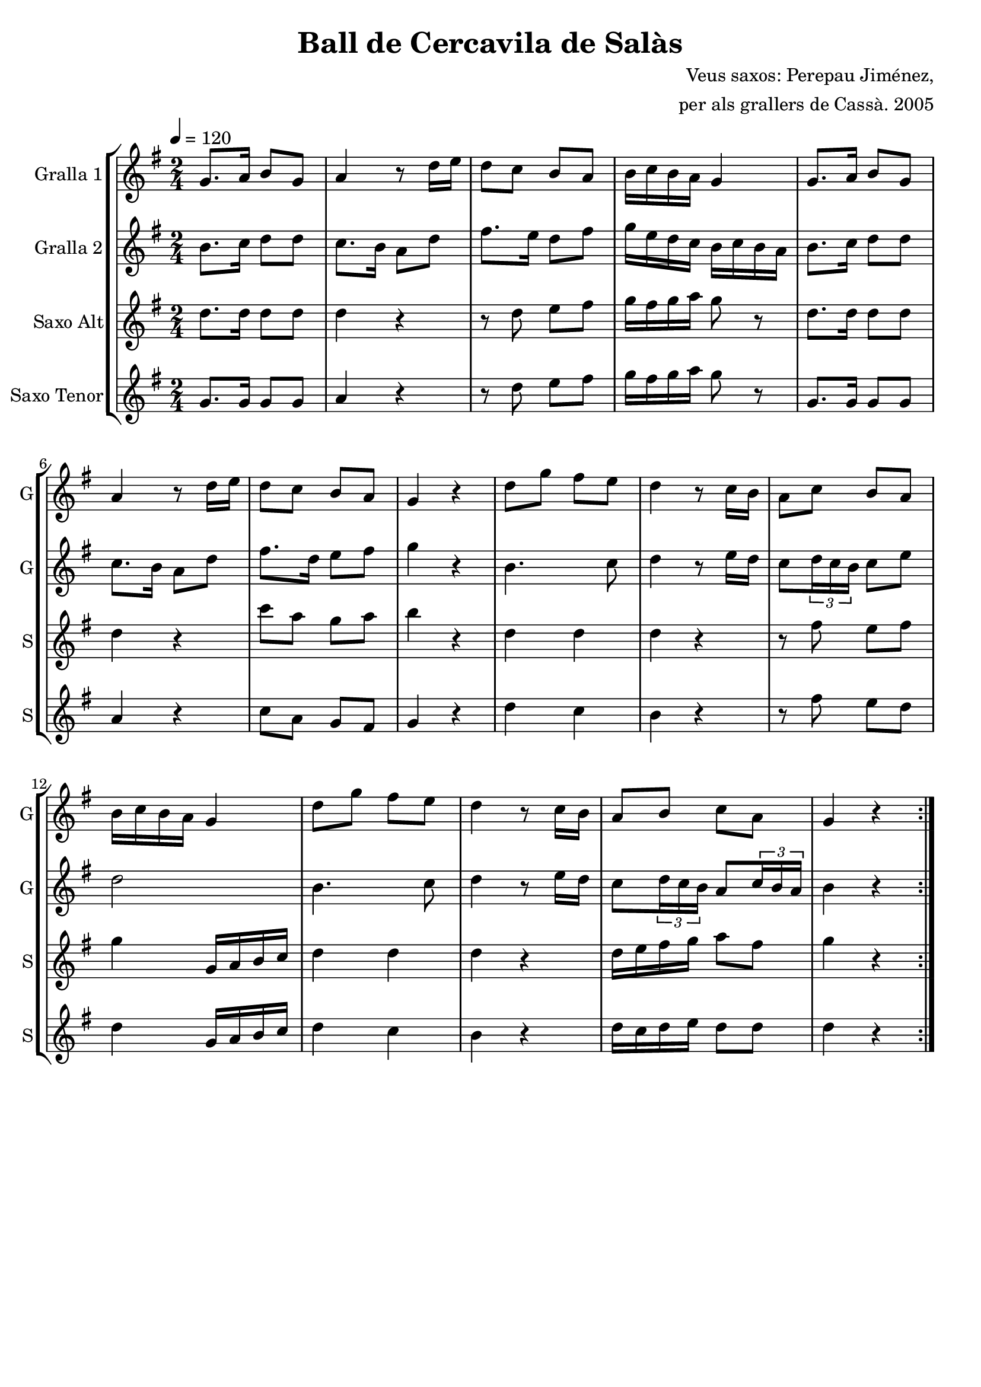 \version "2.16.2"

\header {
  dedication=""
  title="Ball de Cercavila de Salàs"
  subtitle=""
  subsubtitle=""
  poet=""
  meter=""
  piece=""
  composer="Veus saxos: Perepau Jiménez,"
  arranger="per als grallers de Cassà. 2005"
  opus=""
  instrument=""
  copyright=""
  tagline=""
}

liniaroAa =
\relative g'
{
  \tempo 4=120
  \clef treble
  \key g \major
  \time 2/4
  \repeat volta 2 { g8. a16 b8 g   |
  a4 r8 d16 e  |
  d8 c b a  |
  b16 c b a g4  |
  %05
  g8. a16 b8 g   |
  a4 r8 d16 e  |
  d8 c b a  |
  g4 r  |
  d'8 g fis e  |
  %10
  d4 r8 c16 b  |
  a8 c b a  |
  b16 c b a g4  |
  d'8 g fis e  |
  d4 r8 c16 b  |
  %15
  a8 b c a  |
  g4 r  | }
}

liniaroAb =
\relative b'
{
  \tempo 4=120
  \clef treble
  \key g \major
  \time 2/4
  \repeat volta 2 { b8. c16 d8 d  |
  c8. b16 a8 d  |
  fis8. e16 d8 fis  |
  g16 e d c b c b a  |
  %05
  b8. c16 d8 d  |
  c8. b16 a8 d  |
  fis8. d16 e8 fis  |
  g4 r  |
  b,4. c8  |
  %10
  d4 r8 e16 d  |
  c8 \times 2/3 { d16 c b } c8 e  |
  d2  |
  b4. c8  |
  d4 r8 e16 d  |
  %15
  c8 \times 2/3 { d16 c b } a8 \times 2/3 { c16 b a }  |
  b4 r  | }
}

liniaroAc =
\transpose d f
{
\relative b'
{
  \tempo 4=120
  \clef treble
  \key e \major
  \time 2/4
  \repeat volta 2 { b8. b16 b8 b  |
  b4 r  |
  r8 b cis dis  |
  e16 dis e fis e8 r  |
  %05
  b8. b16 b8 b  |
  b4 r  |
  a'8 fis e fis  |
  gis4 r  |
  b,4 b  |
  %10
  b4 r  |
  r8 dis cis dis  |
  e4 e,16 fis gis a  |
  b4 b  |
  b4 r  |
  %15
  b16 cis dis e fis8 dis  |
  e4 r  | }
}
}

liniaroAd =
\transpose d c
{
\relative a'
{
  \tempo 4=120
  \clef treble
  \key a \major
  \time 2/4
  \repeat volta 2 { a8. a16 a8 a  |
  b4 r  |
  r8 e fis gis  |
  a16 gis a b a8 r  |
  %05
  a,8. a16 a8 a  |
  b4 r  |
  d8 b a gis  |
  a4 r  |
  e'4 d  |
  %10
  cis4 r  |
  r8 gis' fis e  |
  e4 a,16 b cis d  |
  e4 d  |
  cis4 r  |
  %15
  e16 d e fis e8 e  |
  e4 r  | }
}
}

\bookpart {
  \score {
    \new StaffGroup {
      \override Score.RehearsalMark #'self-alignment-X = #LEFT
      <<
        \new Staff \with {instrumentName = #"Gralla 1" shortInstrumentName = #"G"} \liniaroAa
        \new Staff \with {instrumentName = #"Gralla 2" shortInstrumentName = #"G"} \liniaroAb
        \new Staff \with {instrumentName = #"Saxo Alt" shortInstrumentName = #"S"} \liniaroAc
        \new Staff \with {instrumentName = #"Saxo Tenor" shortInstrumentName = #"S"} \liniaroAd
      >>
    }
    \layout {}
  }
  \score { \unfoldRepeats
    \new StaffGroup {
      \override Score.RehearsalMark #'self-alignment-X = #LEFT
      <<
        \new Staff \with {instrumentName = #"Gralla 1" shortInstrumentName = #"G"} \liniaroAa
        \new Staff \with {instrumentName = #"Gralla 2" shortInstrumentName = #"G"} \liniaroAb
        \new Staff \with {instrumentName = #"Saxo Alt" shortInstrumentName = #"S"} \liniaroAc
        \new Staff \with {instrumentName = #"Saxo Tenor" shortInstrumentName = #"S"} \liniaroAd
      >>
    }
    \midi {}
  }
}

\bookpart {
  \header {instrument="Gralla 1"}
  \score {
    \new StaffGroup {
      \override Score.RehearsalMark #'self-alignment-X = #LEFT
      <<
        \new Staff \liniaroAa
      >>
    }
    \layout {}
  }
  \score { \unfoldRepeats
    \new StaffGroup {
      \override Score.RehearsalMark #'self-alignment-X = #LEFT
      <<
        \new Staff \liniaroAa
      >>
    }
    \midi {}
  }
}

\bookpart {
  \header {instrument="Gralla 2"}
  \score {
    \new StaffGroup {
      \override Score.RehearsalMark #'self-alignment-X = #LEFT
      <<
        \new Staff \liniaroAb
      >>
    }
    \layout {}
  }
  \score { \unfoldRepeats
    \new StaffGroup {
      \override Score.RehearsalMark #'self-alignment-X = #LEFT
      <<
        \new Staff \liniaroAb
      >>
    }
    \midi {}
  }
}

\bookpart {
  \header {instrument="Saxo Alt"}
  \score {
    \new StaffGroup {
      \override Score.RehearsalMark #'self-alignment-X = #LEFT
      <<
        \new Staff \liniaroAc
      >>
    }
    \layout {}
  }
  \score { \unfoldRepeats
    \new StaffGroup {
      \override Score.RehearsalMark #'self-alignment-X = #LEFT
      <<
        \new Staff \liniaroAc
      >>
    }
    \midi {}
  }
}

\bookpart {
  \header {instrument="Saxo Tenor"}
  \score {
    \new StaffGroup {
      \override Score.RehearsalMark #'self-alignment-X = #LEFT
      <<
        \new Staff \liniaroAd
      >>
    }
    \layout {}
  }
  \score { \unfoldRepeats
    \new StaffGroup {
      \override Score.RehearsalMark #'self-alignment-X = #LEFT
      <<
        \new Staff \liniaroAd
      >>
    }
    \midi {}
  }
}

